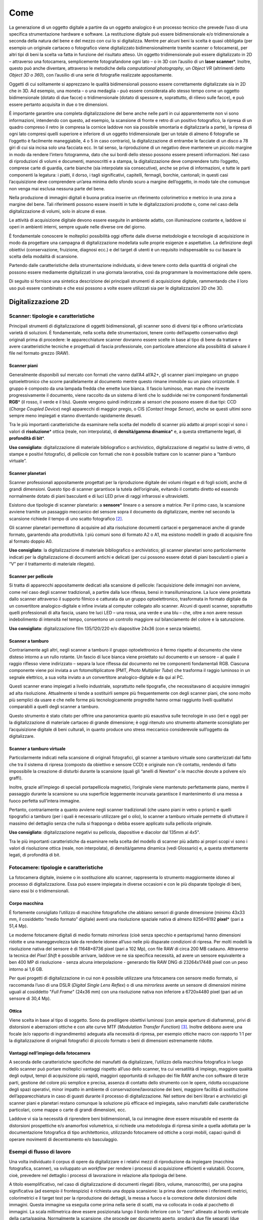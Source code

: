 .. _come:

Come
====

La generazione di un oggetto digitale a partire da un oggetto analogico
è un processo tecnico che prevede l’uso di una specifica strumentazione
hardware e software. La restituzione digitale può essere bidimensionale
e/o tridimensionale a seconda della natura del bene e del mezzo con cui
lo si digitalizza. Mentre per alcuni beni la scelta è quasi obbligata
(per esempio un originale cartaceo o fotografico viene digitalizzato
bidimensionalmente tramite scanner o fotocamera), per altri tipi di beni
la scelta va fatta in funzione del risultato atteso. Un oggetto
tridimensionale può essere digitalizzato in 2D – attraverso una
fotocamera, semplicemente fotografandone ogni lato – o in 3D con
l’ausilio di un **laser scanner**\*. Inoltre, questo può anche
diventare, attraverso le metodiche della *computational photography*, un
*Object VR* (altrimenti detto *Object 3D o 360*), con l’ausilio di una
serie di fotografie realizzate appositamente.

Oggetti di cui solitamente si apprezzano le qualità bidimensionali
possono essere correttamente digitalizzate sia in 2D che in 3D. Ad
esempio, una moneta – o una medaglia – può essere considerata allo
stesso tempo come un oggetto bidimensionale (dotato di due facce) o
tridimensionale (dotato di spessore e, soprattutto, di rilievo sulle
facce), e può essere pertanto acquisita in due o tre dimensioni.

È importante garantire una completa digitalizzazione del bene anche
nelle parti in cui apparentemente non vi sono informazioni, intendendo
con questo, ad esempio, la scansione di fronte e retro di un positivo
fotografico, la ripresa di un quadro compreso il retro (e compresa la
cornice laddove non sia possibile smontarla e digitalizzarla a parte),
la ripresa di ogni lato compresi quelli superiore e inferiore di un
oggetto tridimensionale (per un totale di almeno 6 fotografie se
l’oggetto è facilmente maneggiabile, 4 o 5 in caso contrario), la
digitalizzazione di entrambe le facciate di un disco a 78 giri di cui
sia incisa solo una facciata ecc. In tal senso, la riproduzione di un
negativo deve mantenere un piccolo margine in modo da rendere l’intero
fotogramma, dato che sui bordi dello stesso possono essere presenti
informazioni. Nel caso di riproduzioni di volumi e documenti,
manoscritti e a stampa, la digitalizzazione deve comprendere tutto
l’oggetto, comprese carte di guardia, carte bianche (sia interpolate sia
consecutive), anche se prive di informazioni, e tutte le parti
componenti la legatura: i piatti, il dorso, i tagli significativi,
capitelli, fermagli, borchie, cantonali; in questi casi l’acquisizione
deve comprendere un’area minima dello sfondo scuro a margine
dell’oggetto, in modo tale che comunque non venga mai esclusa nessuna
parte del bene.

Nella produzione di immagini digitali è buona pratica inserire un
riferimento colorimetrico e metrico in una zona a margine del bene. Tali
riferimenti possono essere inseriti in tutte le digitalizzazioni
prodotte o, come nel caso della digitalizzazione di volumi, solo in
alcune di esse.

Le attività di acquisizione digitale devono essere eseguite in ambiente
adatto, con illuminazione costante e, laddove si operi in ambienti
interni, sempre uguale nelle diverse ore del giorno.

È fondamentale conoscere le molteplici possibilità oggi offerte dalle
diverse metodologie e tecnologie di acquisizione in modo da progettare
una campagna di digitalizzazione modellata sulle proprie esigenze e
aspettative. La definizione degli obiettivi (conservazione, fruizione,
diagnosi ecc.) e del target di utenti è un requisito indispensabile su
cui basare la scelta della modalità di scansione.

Partendo dalle caratteristiche della strumentazione individuata, si deve
tenere conto della quantità di originali che possono essere mediamente
digitalizzati in una giornata lavorativa, così da programmare la
movimentazione delle opere.

Di seguito si fornisce una sintetica descrizione dei principali
strumenti di acquisizione digitale, rammentando che il loro uso può
essere combinato e che essi possono a volte essere utilizzati sia per le
digitalizzazioni 2D che 3D.

Digitalizzazione 2D
-------------------

Scanner: tipologie e caratteristiche
~~~~~~~~~~~~~~~~~~~~~~~~~~~~~~~~~~~~~

Principali strumenti di digitalizzazione di oggetti bidimensionali, gli
scanner sono di diversi tipi e offrono un’articolata varietà di
soluzioni. È fondamentale, nella scelta delle strumentazioni, tenere
conto dell’aspetto conservativo degli originali prima di procedere: le
apparecchiature scanner dovranno essere scelte in base al tipo di bene
da trattare e avere caratteristiche tecniche e progettuali di fascia
professionale, con particolare attenzione alla possibilità di salvare il
file nel formato grezzo (RAW).

Scanner piani
^^^^^^^^^^^^^

Generalmente disponibili sul mercato con formati che vanno dall’A4
all’A2+, gli scanner piani impiegano un gruppo optoelettronico che
scorre parallelamente al documento mentre questo rimane immobile su un
piano orizzontale. Il gruppo è composto da una lampada fredda che emette
luce bianca. Il fascio luminoso, man mano che investe progressivamente
il documento, viene raccolto da un sistema di lenti che lo suddivide nei
tre componenti fondamentali **RGB**\* (il rosso, il verde e il blu).
Queste vengono quindi indirizzate ai sensori che possono essere di due
tipi: CCD (*Charge Coupled Device*) negli apparecchi di maggior pregio,
o CIS (*Contact Image Sensor*), anche se questi ultimi sono sempre meno
impiegati e stanno diventando rapidamente desueti.

Tra le più importanti caratteristiche da esaminare nella scelta del
modello di scanner più adatto ai propri scopi vi sono i valori di
**risoluzione**\* ottica (reale, non interpolata), di **densità/gamma
dinamica**\* e, a questa strettamente legati, di **profondità di bit**\*.

**Uso consigliato**: digitalizzazione di materiale bibliografico o
archivistico, digitalizzazione di negativi su lastre di vetro, di stampe
e positivi fotografici, di pellicole con formati che non è possibile
trattare con lo scanner piano a “tamburo virtuale”.

Scanner planetari
^^^^^^^^^^^^^^^^^

Scanner professionali appositamente progettati per la riproduzione
digitale dei volumi rilegati e di fogli sciolti, anche di grandi
dimensioni. Questo tipo di scanner garantisce la tutela dell’originale,
evitando il contatto diretto ed essendo normalmente dotato di piani
basculanti e di luci LED prive di raggi infrarossi e ultravioletti.

Esistono due tipologie di scanner planetario: a **sensore**\* lineare o
a sensore a matrice. Per il primo caso, la scansione avviene tramite un
passaggio meccanico del sensore sopra il documento da digitalizzare,
mentre nel secondo la scansione richiede il tempo di uno scatto
fotografico [2]_.

Gli scanner planetari permettono di acquisire ad alta risoluzione
documenti cartacei e pergamenacei anche di grande formato, garantendo
alta produttività. I più comuni sono di formato A2 o A1, ma esistono
modelli in grado di acquisire fino al formato doppio A0.

**Uso consigliato**: la digitalizzazione di materiale bibliografico o
archivistico; gli scanner planetari sono particolarmente indicati per la
digitalizzazione di documenti antichi e delicati (per cui possono essere
dotati di piani basculanti o piani a “V” per il trattamento di materiale
rilegato).

Scanner per pellicole
^^^^^^^^^^^^^^^^^^^^^

Si tratta di apparecchi appositamente dedicati alla scansione di
pellicole: l’acquisizione delle immagini non avviene, come nel caso
degli scanner tradizionali, a partire dalla luce riflessa, bensì in
transilluminazione. La luce viene proiettata dallo scanner attraverso il
supporto filmico e catturata da un gruppo optoelettronico, trasformata
in formato digitale da un convertitore analogico-digitale e infine
inviata al computer collegato allo scanner. Alcuni di questi scanner,
soprattutto quelli professionali di alta fascia, usano tre luci LED –
una rossa, una verde e una blu – che, oltre a non avere nessun
indebolimento di intensità nel tempo, consentono un controllo maggiore
sul bilanciamento del colore e la saturazione.

**Uso consigliato**: digitalizzazione film 135/120/220 e/o diapositive
24x36 (con e senza telaietto).

Scanner a tamburo
^^^^^^^^^^^^^^^^^

Contrariamente agli altri, negli scanner a tamburo il gruppo
optoelettronico è fermo rispetto al documento che viene disteso intorno
a un rullo rotante. Un fascio di luce bianca viene proiettato sul
documento e un sensore – al quale il raggio riflesso viene indirizzato –
separa la luce riflessa dal documento nei tre componenti fondamentali
RGB. Ciascuna componente viene poi inviata a un fotomoltiplicatore (PMT,
*Photo Multiplier Tube*) che trasforma il raggio luminoso in un segnale
elettrico, a sua volta inviato a un convertitore analogico-digitale e da
qui al PC.

Questi scanner erano impiegati a livello industriale, soprattutto nelle
tipografie, che necessitavano di acquisire immagini ad alta risoluzione.
Attualmente si tende a sostituirli sempre più frequentemente con degli
scanner piani, che sono molto più semplici da usare e che nelle forme
più tecnologicamente progredite hanno ormai raggiunto livelli
qualitativi comparabili a quelli degli scanner a tamburo.

Questo strumento è stato citato per offrire una panoramica quanto più
esaustiva sulle tecnologie in uso (ieri e oggi) per la digitalizzazione
di materiale cartaceo di grande dimensione; è oggi ritenuto uno
strumento altamente sconsigliato per l’acquisizione digitale di beni
culturali, in quanto produce uno stress meccanico considerevole
sull’oggetto da digitalizzare.

Scanner a tamburo virtuale
^^^^^^^^^^^^^^^^^^^^^^^^^^

Particolarmente indicati nella scansione di originali fotografici, gli
scanner a tamburo virtuale sono caratterizzati dal fatto che tra il
sistema di ripresa (composto da obiettivo e sensore CCD) e originale non
c’è contatto, rendendo di fatto impossibile la creazione di disturbi
durante la scansione (quali gli “anelli di Newton” o le macchie dovute a
polvere e/o graffi).

Inoltre, grazie all’impiego di speciali portapellicola magnetici,
l’originale viene mantenuto perfettamente piano, mentre il passaggio
durante la scansione su una superficie leggermente incurvata garantisce
il mantenimento di una messa a fuoco perfetta sull’intera immagine.

Pertanto, contrariamente a quanto avviene negli scanner tradizionali
(che usano piani in vetro o prismi) e quelli tipografici a tamburo (per
i quali è necessario utilizzare gel o olio), lo scanner a tamburo
virtuale permette di sfruttare il massimo del dettaglio senza che nulla
si frapponga o debba essere applicato sulla pellicola originale.

**Uso consigliato**: digitalizzazione negativi su pellicola, diapositive
e diacolor dal 135mm al 4x5".

Tra le più importanti caratteristiche da esaminare nella scelta del
modello di scanner più adatto ai propri scopi vi sono i valori di
risoluzione ottica (reale, non interpolata), di densità/gamma dinamica
(vedi Glossario) e, a questa strettamente legati, di profondità di bit.

Fotocamere: tipologie e caratteristiche
~~~~~~~~~~~~~~~~~~~~~~~~~~~~~~~~~~~~~~~~

La fotocamera digitale, insieme o in sostituzione allo scanner,
rappresenta lo strumento maggiormente idoneo al processo di
digitalizzazione. Essa può essere impiegata in diverse occasioni e con
le più disparate tipologie di beni, siano essi bi o tridimensionali.

Corpo macchina
^^^^^^^^^^^^^^

È fortemente consigliato l’utilizzo di macchine fotografiche che abbiano
sensori di grande dimensione (minimo 43x33 mm, il cosiddetto “medio
formato” digitale) aventi una risoluzione spaziale nativa di almeno
8256×6192 **pixel**\* (pari a 51,4 Mp).

Le moderne fotocamere digitali di medio formato *mirrorless* (cioè senza
specchio e pentaprisma) hanno dimensioni ridotte e una maneggevolezza
tale da renderle idonee all’uso nelle più disparate condizioni di
ripresa. Per molti modelli la risoluzione nativa del sensore è di
11648×8736 pixel (pari a 102 Mp), con file RAW di circa 200 MB cadauno.
Attraverso la tecnica del *Pixel Shift* è possibile arrivare, laddove ve
ne sia specifica necessità, ad avere un sensore equivalente a ben 400 MP
di risoluzione - senza alcuna interpolazione - generando file RAW DNG di
23264x17448 pixel con un peso intorno ai 1,6 GB.

Per quei progetti di digitalizzazione in cui non è possibile utilizzare
una fotocamera con sensore medio formato, si raccomanda l’uso di una
DSLR (*Digital Single Lens Reflex*) o di una *mirrorless* avente un
sensore di dimensioni minime uguali al cosiddetto "*Full Frame*" (24x36
mm) con una risoluzione nativa non inferiore a 6720x4480 pixel (pari ad
un sensore di 30,4 Mp).

Ottica
^^^^^^

Viene scelta in base al tipo di soggetto. Sono da prediligere obiettivi
luminosi (con ampie aperture di diaframma), privi di distorsioni e
aberrazioni ottiche e con alte curve MTF (*Modulation Transfer
Function*) [3]_. Inoltre debbono avere una focale (e/o rapporto di
ingrandimento) adeguata alla necessità di ripresa, per esempio ottiche
macro con rapporto 1:1 per la digitalizzazione di originali fotografici
di piccolo formato o beni di dimensioni estremamente ridotte.

Vantaggi nell’impiego della fotocamera
^^^^^^^^^^^^^^^^^^^^^^^^^^^^^^^^^^^^^^

A seconda delle caratteristiche specifiche dei manufatti da
digitalizzare, l’utilizzo della macchina fotografica in luogo dello
scanner può portare molteplici vantaggi rispetto all’uso dello scanner,
tra cui versatilità di impiego, maggiore qualità degli output, tempi di
acquisizione più rapidi, maggiori opportunità di sviluppo dei file RAW
anche con software di terze parti, gestione del colore più semplice e
precisa, assenza di contatto dello strumento con le opere, ridotta
occupazione degli spazi operativi, minor impatto in ambiente di
conservazione/lavorazione dei beni, maggiore facilità di sostituzione
dell’apparecchiatura in caso di guasti durante il processo di
digitalizzazione. Nel settore dei beni librari e archivistici gli
scanner piani e planetari restano comunque la soluzione più efficace ed
impiegata, salvo manufatti dalle caratteristiche particolari, come mappe
o carte di grandi dimensioni, ecc.

Laddove vi sia la necessità di riprendere beni bidimensionali, la cui
immagine deve essere misurabile ed esente da distorsioni prospettiche
e/o anamorfosi volumetrica, si richiede una metodologia di ripresa
simile a quella adottata per la documentazione fotografica di tipo
architettonico, utilizzando fotocamere od ottiche a corpi mobili, capaci
quindi di operare movimenti di decentramento e/o basculaggio.

Esempi di flusso di lavoro
~~~~~~~~~~~~~~~~~~~~~~~~~~

Una volta individuato il corpus di opere da digitalizzare e i relativi
mezzi di riproduzione da impiegare (macchina fotografica, scanner), va
sviluppato un *workflow* per rendere i processi di acquisizione
efficienti e valutabili. Occorre, cioè, prevedere nel dettaglio i
processi di lavorazione in relazione alla tipologia del bene.

A titolo esemplificativo, nel caso di digitalizzazione di documenti
rilegati (libro, volume, manoscritto), per una pagina significativa (ad
esempio il frontespizio) è richiesta una doppia scansione: la prima deve
contenere i riferimenti metrici, colorimetrici e il target test per la
riproduzione dei dettagli, la messa a fuoco e la correzione delle
distorsioni delle immagini. Questa immagine va eseguita come prima nella
serie di scatti, ma va collocata in coda al pacchetto di immagini. La
scala millimetrica deve essere posizionata lungo il bordo inferiore con
lo “zero” allineato al bordo verticale della carta/pagina. Normalmente
la scansione, che procede per documento aperto, produrrà due file
separati (due pagine o un verso e un recto) [4]_. Infatti quello che di
norma, tranne per casi specifici, viene considerato come singolo oggetto
digitale fa riferimento al verso o al recto di ciascuna carta per i
manoscritti, o alla singola pagina per testi a stampa. In fase di
post-produzione, le carte/pagine nella zona della cucitura dovranno
essere tagliate con un margine per mostrare anche una piccola parte
della pagina a fianco.

La scansione deve portare all’organizzazione della *directory* del
documento nel seguente ordine: piatto anteriore, dorso, contropiatto
anteriore, carte di guardia anteriori, corpo del testo, carte di guardia
posteriori, contropiatto posteriore, piatto posteriore e, in fondo alla
*directory*, scala cromatica e millimetrica. Nel caso delle
pubblicazioni periodiche, invece, la scansione riguarderà i soli
fascicoli e non la legatura in volume. Soltanto nel caso di periodici in
cui la rilegatura ha motivazioni editoriali, questa dovrà essere oggetto
di scansione. Questa eccezione richiede una definizione in fase
progettuale.

In caso di presenza di lacerazioni, di fori di tarlo e ossidazione degli
inchiostri o qualora le carte/pagine da riprendere fossero più piccole
di quelle sottostanti, porre al disotto del foglio in ripresa una carta
giapponese (non un comune foglio bianco), di spessore tale che consenta
la visibilità delle pagine sottostanti e non interferisca con la lettura
del foglio scansionato e di dimensione pari alle misure del documento.

I dispositivi di acquisizione utilizzati dovranno seguire le specifiche
tecniche rispondenti ai parametri richiesti nel capitolato tecnico
inerenti densità, profondità di bit e risoluzione spaziale (non
interpolata).

Per ogni diversa attività di digitalizzazione deve essere realizzato un
prototipo; delle verifiche periodiche consentiranno di eliminare
eventuali errori di lavorazione.

Workflow con la fotocamera
^^^^^^^^^^^^^^^^^^^^^^^^^^

Occorre definire il set-up della postazione di ripresa (posizionamento
della fotocamera, del bene e delle luci). Durante lo scatto la
fotocamera deve essere montata su colonna o cavalletto, in bolla. Nel
caso di ripresa zenitale con fotocamera su colonna si consiglia l’uso di
un inclinometro al fine di assicurare la perfetta planarità tra sensore
e soggetto: la ripresa va fatta sempre in asse, con sensore parallelo e
centrale rispetto al piano oggetto.

Prima di iniziare la sessione di scatto è fondamentale caratterizzare la
coppia fotocamera/ottica usata in relazione alla specifica illuminazione
utilizzata sul bene al momento della ripresa (profilazione colore); è
pertanto necessario fotografare – sotto le stesse luci – un riferimento
colorimetrico quale il *ColorChecker* di X-Rite (l’unico in grado di
poter generare profili .DCP - anche a doppio illuminante - oltre che
.ICC).

Per ogni bene o lotto di beni è opportuno effettuare un primo scatto con
dei riferimenti: del bene stesso (inventario, denominazione, ecc.),
dimensionali (metrici) e, ove necessario, geografici (eventuale US o
USM, freccia del NORD). Quindi, si può procedere con gli scatti
successivi privi di riferimenti.

Le impostazioni di base da applicare per la fotocamera sono: sensibilità
ISO nativa del sensore (le amplificazioni del segnale portano ad una
minor qualità dell'immagine); **spazio colore**\* Adobe RGB [5]_;
registrazione file di tipo RAW non compresso.

Workflow con lo scanner piano e con il planetario
^^^^^^^^^^^^^^^^^^^^^^^^^^^^^^^^^^^^^^^^^^^^^^^^^

Tutte le *workstation* di digitalizzazione debbono essere corredate da
idoneo piano di appoggio per la movimentazione in sicurezza degli
originali da trattare.

Ogni scanner, una volta installato, deve essere configurato e calibrato.
Inoltre, a seconda dei formati o delle caratteristiche fisiche del
materiale, deve essere settato con frequenza periodica, per non perdere
le configurazioni già definite o adeguarle di volta in volta a nuove
esigenze.

Per ogni scanner, a inizio lavori, va creato un profilo .ICC di classe
input – con l’ausilio degli appositi target colorimetrici (quello di
riferimento è il *ColorChecker* *Digital* SG) – al fine di assicurare
una corretta restituzione cromatica degli originali.

Per ogni originale è richiesto un file RAW DNG. Laddove lo scanner piano
o planetario non sia nativamente in grado di generare formati RAW, esso
deve essere integrato con un *driver* di terze parti che consenta la
digitalizzazione in RAW.

Interventi di post-produzione
^^^^^^^^^^^^^^^^^^^^^^^^^^^^^

Ogni postazione di trattamento di post-produzione deve essere dotata di
monitor avente una **lookup table (LUT)**\* per ogni primario RGB,
accessibile da software e con profondità di bit maggiore di 8. Tali
monitor, inoltre, dovranno essere opportunamente calibrati per il punto
di bianco e la gamma a intervalli regolari con l’uso di uno
spettrofotometro o, in subordine, colorimetro al fine di garantire un
corretto flusso di gestione del colore tra le diverse apparecchiature
usate. È altresì importante approntare sistemi di *backup* giornaliero
del lavoro in corso.

Le eventuali correzioni ai file, minime e solo se necessarie, vanno
stabilite all’inizio del progetto. Esse vengono eseguite esclusivamente
sul secondo file master, il **TIFF**\* ottenuto dal master RAW DNG,
lasciando così quest’ultimo inalterato. In genere, l’immagine non deve
subire manipolazioni, se non in relazione ad un miglioramento della sua
leggibilità.

Le eventuali correzioni, fatta salva l’applicazione del **profilo
colore**\* [6]_ e il successivo bilanciamento del bianco,
devono essere effettuate solo per curve di livelli, luminosità,
contrasto, e l’eventuale applicazione di una leggera maschera di
contrasto. Il profilo colore, generato con apposito software prima di
ogni sessione giornaliera, e il successivo bilanciamento del bianco
(linearizzazione dell’asse dei grigi) devono essere applicati,
attraverso l’uso di un’automazione, su tutti i file inerenti quella
specifica sessione di scatto/scansione.

Di ogni correzione apportata alle immagini deve essere tenuta traccia
tramite un file descrittore in formato aperto e modificabile (es. file
XMP o METS non protetti).

Laddove la digitalizzazione riguardi originali fotografici negativi si
procede, nella realizzazione del secondo master, alla curva di
inversione negativo/positivo e al **ritaglio**\* dell’immagine lungo i
bordi della finestra di esposizione originale. La profondità di bit dei
suddetti master TIFF deve restare la stessa del master RAW.

Infine, in accordo con le politiche di *naming* e metadatazione
stabilite nel progetto, si procede alla rinomina dei file e alla
creazione dei metadati per tutti i file prodotti durante la sessione
giornaliera.

OCR
^^^

La digitalizzazione di documenti che contengono testo può prevedere
anche un processo di riconoscimento ottico di scrittura chiamato OCR
(*Optical Character Recognition*). Il processo di base dell'OCR consiste
nel riconoscere il contenuto testuale del layout di oggetti digitali
trascrivendone i grafi in formati utilizzabili per l'elaborazione dei
dati. Il riconoscimento OCR permette di creare degli ipertesti a partire
dai contenuti, di incorporarli nei file originali e di renderli
disponibili per visualizzatori, software e motori di ricerca. Versioni
più evolute di OCR (a es., i sistemi basati su *tool captcha* o
*re-captcha*) hanno delle funzioni e delle fasi specifiche.

Occorre garantire la massima qualità del processo di OCR per ottimizzare
le percentuali di riconoscimento ad almeno il 90% dei caratteri. Nel
caso in cui il fornitore utilizzi file di training personalizzati,
questi devono essere resi disponibili all’amministrazione.

Un tipico flusso di lavoro OCR può essere riassunto nelle seguenti fasi
principali: immagine originale, pre-elaborazione, segmentazione, OCR,
post-processing. Durante la fase di “segmentazione” avviene l’analisi
dell'immagine del documento e il riconoscimento della struttura della
pagina o anche di altri aspetti del testo che possono includere, per
esempio, tabelle, immagini, o caratteri speciali. Nella fase successiva,
il programma abbina campioni di carattere precedentemente selezionato e
ricerca diverse ipotesi di output sulla lettera o simbolo da ipotizzare
e codificare. L’analisi e l’elaborazione delle varie ipotesi e varianti
ne permette la decisione successiva del testo riconosciuto. Nell’ultima
fase, l'output OCR grezzo può essere ulteriormente migliorato, ad
esempio, incorporando dizionari o modelli linguistici. Questa fase può
essere combinata con la correzione manuale, che di solito avviene dopo
la post-elaborazione automatica. Quasi tutte le informazioni acquisite
durante l'intero flusso di lavoro possono essere incorporate nell'output
finale: le coordinate delle regioni e i loro tipi, le coordinate delle
linee, le posizioni dei caratteri. Sono stati proposti diversi formati
che possono incorporare la maggior parte o tutte le informazioni sopra
citate, ad esempio ALTO [7]_ e hOCR [8]_.

È fondamentale che un sistema OCR sia in grado di riconoscere, nei
contenuti dei *layout* "set di grafi stampati nelle varie epoche di
differenti alfabeti, sia antichi che moderni. Tuttavia, questi sistemi
allo stato dell'arte non sono ancora pienamente appropriati per il
riconoscimento di oggetti digitali relativi a manoscritti. Un modo più
raffinato di riconoscimento dei caratteri è il cosiddetto ICR
(*Intelligence Character Recognition*). Sebbene OCR e ICR possano
sembrare simili, in realtà esistono differenze sostanziali tra i due
sistemi di software. L'ICR si qualifica tecnicamente come un OCR, ma è
un sistema più specifico, che apprende diversi caratteri e stili di
scrittura. Con un ICR, un computer può studiare la scrittura a mano e
imparare a riconoscerla per migliorare la precisione e il
riconoscimento. In sostanza, si tratta di un'applicazione più
intelligente dell'OCR, più coinvolta e più dettagliata.

Nondimeno, la qualità di un sistema di OCR è legata all'estrazione dei
caratteri e alla loro selezione e classificazione basata su modelli. Su
questo particolare aspetto, hanno particolare rilievo alcuni software
sviluppati nell’ambito dell’ICR come *Handwritten Text Recognition*
(HTR), che ha ricevuto un'attenzione crescente come evoluzione dell'OCR e
su cui la ricerca si sta particolarmente focalizzando. Attualmente sono
in sperimentazione alcuni sistemi in grado di processare i *layout* con
buone percentuali di restituzione in ipertesto dei contenuti (50-80%). A
questo va aggiunto le funzionalità evolute di *Graphic Matching*, che
ottengono risultati rilevanti nel riconoscimento sul *layout* degli
oggetti di grafi, parti di lemmi, lemmi o combinazioni di lemmi in
frasi.

Normalmente, l'OCR trova applicazione nei file **PDF**\*, nei quali il
testo riconosciuto è contestualmente incorporato (*embedded*). In questo
modo, i file diventano ricercabili anche in mancanza di visualizzazione
dell'ipertesto in formato elettronico.

Per oggetti digitali in formato immagine, l'utilizzo dei file pdf con
OCR *embedded* (generalmente uno per pagina) ha un fine strumentale e
non di mera fruizione. Il *layer* testuale, embeddato nel singolo pdf,
serve a supporto dei file immagine per identificare la posizione delle
parole ed evidenziarla tramite il *viewer*.

La gestione dell’OCR di oggetti digitali prevede anche l’utilizzo di
file esterni che gestiscano il riconoscimento dei testi e il
posizionamento delle parole all’interno della pagina.

Detto che alcuni sistemi prevedono la possibilità di generare l’OCR
“*on the fly”*, senza l’utilizzo di altri file di supporto (che siano
PDF, hOCR, o file xml con schema ALTO) al fine di ottenere migliori
risultati nelle procedure di riconoscimento ottico dei caratteri, si
consiglia di prediligere l'uso di file PDF con OCR *embedded* (un file
PDF per ciascun file immagine). Alternativamente, è possibile utilizzare
file di metadati esterni che gestiscano il riconoscimento del testo e il
posizionamento di questo nella pagina da fornire nei formati standard
sopra citati, ALTO o hOCR. Questi formati codificano e riportano le
informazioni strutturate prodotte nelle fasi ocerizzazione che possono
essere esportate e riutilizzate, e sono spesso necessarie per
l’elaborazione successiva con altri strumenti. ALTO è un formato XML
standardizzato per memorizzare informazioni sul layout e sul contenuto.
È un’estensione per l'uso dello schema XML/METS che contiene
informazioni fisiche e di contenuto, mentre METS fornisce metadati e
informazioni strutturali. hOCR è uno standard aperto di rappresentazione
dei dati per il testo formattato ottenuto dal riconoscimento ottico dei
caratteri (OCR). hOCR codifica il testo, lo stile, le informazioni sul
layout, le metriche di affidabilità del riconoscimento e altre
informazioni utilizzando XML, sotto forma di HTML o XHTML. Alcuni
strumenti specifici permettono di personalizzare gli output XML hOCR
secondo lo schema XML/TEI [9]_.

Digitalizzazione 3D
-------------------

Nella presente versione delle Linee guida si è optato fornire
indicazioni di alto livello sulla digitalizzazione tridimensionale, che
sarà oggetto di specifico approfondimento in future versioni del Piano
nazionale di digitalizzazione.

Strumenti e metodologia per la digitalizzazione tridimensionale (laser scanning e fotogrammetria 3D)
~~~~~~~~~~~~~~~~~~~~~~~~~~~~~~~~~~~~~~~~~~~~~~~~~~~~~~~~~~~~~~~~~~~~~~~~~~~~~~~~~~~~~~~~~~~~~~~~~~~~

Strumentazioni laser scanning
^^^^^^^^^^^^^^^^^^^^^^^^^^^^^

Ogni tecnologia laser può avere diverse modalità di impiego. Oltre alla
classica postazione fissa su treppiedi – la più usata per gli scanner a
tempo di fase o a tempo di volo – negli ultimi anni si sono sviluppati
scanner a brandeggio manuale o che incorporano basi a rotazione,
permettendo di risolvere problemi pratici di ripresa soprattutto con
oggetti di piccole dimensioni, quali monete e pietre, o a elevata
complessità, quali statue, bassorilievi e altorilievi, strumenti
musicali.

Rientrano in questa categoria i sistemi integrati per scansioni in
movimento (*MMS - Mobile Mapping System*). Il Mobile Laser Scanning è un
sistema di scansione laser che consente l’acquisizione di dati 3D per
mezzo di uno o più scanner laser montati su una piattaforma mobile
(autoveicoli, imbarcazioni, veicoli su rotaie). L’obiettivo della
scansione laser mobile è la registrazione di dati 3D di superfici di
oggetti in base ai seguenti importanti requisiti: alta efficienza nei
tempi di acquisizione di dati di vaste aree registrazione automatica di
dati 3D in un sistema di coordinate comune (GPS), alta risoluzione e
precisione dei dati registrati.

Strumentazioni per la fotogrammetria 3D
^^^^^^^^^^^^^^^^^^^^^^^^^^^^^^^^^^^^^^^

L’acquisizione fotogrammetrica dei beni culturali deve avere requisiti
minimi per poter garantire la precisione dello sviluppo geometrico e
della restituzione visiva, sia per dettaglio sia per cromie. Questa
pratica, attraverso la procedura di ripresa, porta alla generazione di
una nuvola di punti e di un modello 3D, utilizzando l’accoppiamento di
almeno tre fotogrammi dove si ritrova lo stesso punto fotografato.

Lo schema di lavoro deve avere come obiettivo l’individuazione del
posizionamento delle stazioni di acquisizione in relazione alla
grandezza del bene. La pianificazione delle scansioni deve ridurre al
minimo il numero di stazioni (qualora sia necessario averne più di una o
qualora non si adotti un’unica stazione grazie all’uso di una base
girevole su cui è appoggiato il bene) e individuare quali viste possano
ottimizzare il tempo di acquisizione e l’accuratezza delle acquisizioni
proposte. Occorre assicurare, inoltre, la presenza tra più scansioni di
aree di sovrapposizione (pari al 30%), in modo da ricoprire interamente
le superfici scansionate.

Gli strumenti basati su principi ottici che sfruttano la triangolazione
risultano quelli più idonei per il campo di digitalizzazione dei beni di
piccole dimensioni.

In base alle dimensioni e al materiale di cui è composto il bene mobile,
si possono utilizzare la tecnica e le strumentazioni più adeguate (e.g.
**fotogrammetria**\* con *reflex* digitale e **drone**\*, acquisizione
con due tipologie di scanner, quello a laser o quello a luce
strutturata, ecc.).

Una casistica peculiare è quella dei rilievi subacquei, che necessitano
di soluzioni fotogrammetriche particolari e/o di laser scanner dedicati.
I rilievi subacquei si distinguono principalmente in due approcci
differenti: il primo è il rilievo da drone, ideale per il rilievo delle
superfici di bacini interni o costieri per la possibilità di scansione
sia della superficie dell’acqua che dei fondali e contemporaneamente
anche delle linee costiere. Il secondo è il rilievo da postazioni
subacquee, che possono essere anche mobili, come imbarcazioni o
sottomarini ideali per la precisione di dettagli di fondali.

Post-produzione
^^^^^^^^^^^^^^^

Una volta acquisite le informazioni digitali tridimensionali, devono
essere effettuate opportune operazioni di post-produzione attraverso lo
svolgimento di alcune attività manuali o automatizzate, al fine di
elaborare l’informazione digitale acquisita.

Durante le attività di post-produzione, saranno necessarie delle azioni
sulla nuvola di punti prima che venga trasformata in *mesh* 3d. Tali
interventi riguardano prevalentemente l’eliminazione del “rumore” dei
dati acquisiti, cioè la riduzione della ridondanza di punti e, qualora
necessario, la realizzazione del modello tridimensionale texturizzato
(per esempio nei formati **OBJ**\* e PLY), attraverso l’utilizzo di
immagini che rispondano a caratteristiche di qualità. Tali immagini
devono poi essere processate con software dedicati per ottimizzarle, in
modo da garantire sia un risultato visivo ottimale sia la possibilità di
navigazione attraverso i più comuni *browser web*.

Elaborazione del dato
^^^^^^^^^^^^^^^^^^^^^

L’elaborazione dei dati acquisiti richiede *workstation* dalle elevate
potenzialità in termini di processore, RAM, scheda video e capacità di
archiviazione.

Per quanto riguarda la digitalizzazione tridimensionale di manufatti di
grandi dimensioni, vista la elevata eterogeneità di tali beni, si
consiglia di valutare l’utilizzo di diverse tipologie di tecniche laser
scanner e di tecniche fotogrammetriche, da usare in aggiunta o
indipendentemente alla tecnologia laser, con macchine fotografiche
fisse, teste panoramiche o su drone. La variabilità delle dimensioni dei
manufatti e delle necessità di dettagli su scale di approfondimento
diverse consente l’uso specifico di laser a tempo di fase o a tempo di
volo su postazioni fisse o mobili o su drone, che – unite al dato
fotogrammetrico – possono dare grandi risultati di precisione e rapidità
d’esecuzione, contribuendo a contenere i costi. La fotogrammetria o
l’uso di laser con integrazioni di fotocamere digitali sono
indispensabili dove è necessario il dato cromatico. In questo caso
l’informazione digitale sarà costituita da un modello tridimensionale
digitale a nuvola di punti ad alta densità texturizzata, consultabile ed
esportabile. Il risultato ottenuto, elaborato sotto forma di *mesh* e
texturizzato, può essere esportato come modello tridimensionale in
formato adatto (per esempio OBJ o 3DS).

Nel caso di beni di piccola dimensione può essere sufficiente la
realizzazione di un unico modello tridimensionale. Nel caso di beni di
notevoli dimensioni o caratterizzati da geometria complessa la redazione
di modelli OBJ interessa solitamente porzioni del bene; pertanto è
opportuno procedere con processi di elaborazione distinti per ciascuna
porzione del bene, così da unire i singoli modelli ad alto livello di
dettaglio in un secondo momento grazie alle azioni di *merge* e
allineamento in un’unica *mesh* 3d, scalata metricamente, georiferita e
- se necessario - texturizzata.

La scelta di utilizzare per la digitalizzazione di manufatti di grandi
dimensioni la strumentazione laser scanner 3D permette di estrarre i
dati necessari per ottenere la morfologia del manufatto nei punti
ritenuti significativi. L’interrogazione delle nuvole di punti,
opportunamente calibrate e parametrizzate, permette infatti di
visualizzare anche quelle informazioni non facilmente rilevabili a
occhio nudo con gli strumenti tradizionali e di mettere in evidenza
elementi di particolare criticità.

Anomalie costruttive, discontinuità materiali, aggiunte, sottrazioni o
modifiche divengono in questo modo chiaramente leggibili e sono dunque
funzionali alla comprensione effettiva del manufatto nella sua
complessità, nel suo essere palinsesto di segni stratificati nel corso
del tempo.

Scala metrica e georeferenziazione
^^^^^^^^^^^^^^^^^^^^^^^^^^^^^^^^^^

Le digitalizzazioni con tecniche laser scanner e fotogrammetriche devono
essere scalabili metricamente secondo l’unità di misura metrica e
georeferenziate con strumentazione topografica di precisione mediante
l’acquisizione di poligonali chiuse. Pertanto, occorre stabilire se
collocare il dato in un sistema locale di riferimento oppure in un
sistema globale o, preferibilmente, in entrambi. Eventualmente la quota
altimetrica del sistema locale può essere calcolata da un punto quota
noto sul posto, oppure da grafici già rilevati in precedenza. È buona
norma che il sistema locale sia georeferenziato, se possibile, al
sistema di riferimento geodetico nazionale ETRF2000 [10]_ o almeno al più
diffuso sistema di riferimento geodetico mondiale WGS84.

Range di fedeltà digitale
^^^^^^^^^^^^^^^^^^^^^^^^^

Nel definire la fedeltà con cui viene digitalizzato un bene entrano in
gioco diversi parametri. I principali sono:

-  portata: massima distanza che lo scanner è in grado di misurare;

-  accuratezza: grado di conformità di una quantità misurata rispetto al
   valore reale;

-  precisione: capacità dello strumento di restituire lo stesso valore
   in successive misurazioni;

-  dispositivi integrati: possibilità di integrare altri software o
   dispositivi (fotografia ecc.).

Riguardo la possibilità di una riproduzione fedele dei sistemi di
rilievo laser scanner, si deve prima di tutto individuare la tipologia
di laser da utilizzare a seconda delle macro-necessità del progetto di
acquisizione. Una volta individuate, si possono individuare una serie di
standard a seconda dei livelli che si vogliono raggiungere, e dei budget
a disposizione. Ad esempio, per una piccola statua si userà un laser a
luce strutturata in grado di eliminare buona parte del rumore
dell’oggetto, mentre per una serie di stanze adibite a museo si potrebbe
usare un laser a differenza di fase in grado di rilevare più ambienti
con alta precisione. Questa scelta va effettuata in base a diversi
fattori che saranno individuati a monte dell’analisi, quali particolari
esigenze conservative o la complessità del bene, al fine di
digitalizzare l’opera con la migliore qualità possibile.

Digitalizzazione audio/video
----------------------------

Le numerose modifiche tecnologiche hanno reso i supporti audiovisivi
sempre più complessi e soggetti all’obsolescenza dei sistemi. Data la
natura, unica e comune a tutti i documenti audiovisivi, di essere
leggibili esclusivamente attraverso un apparato di intermediazione
specifico per ogni categoria di supporto e per ogni epoca di produzione,
è necessario, oltre alla corretta conservazione degli originali, anche
una approfondita conoscenza delle macchine necessarie al loro corretto
utilizzo. Attualmente si possono individuare alcune categorie di
supporti audiovisivi in base agli aspetti tecnici di scrittura e lettura
utilizzati:

-  supporti meccanici (cilindri fonografici, dischi ecc.);

-  supporti magnetici (fili metallici, nastri, cassette, video nastri
   ecc.);

-  supporti ottici (videodischi, CD, DVD, BD ecc.).

All’interno di ognuna di queste categorie esistono numerose varianti che
devono essere di volta in volta individuate, riconosciute e considerate
per gli opportuni adeguamenti dei processi di digitalizzazione.

Infine, esistono attualmente numerosi documenti audiovisivi “nativi
digitali” che non presentano le caratteristiche tecniche richieste per
la conservazione e che pertanto devono essere analizzati e convertiti
per adeguarli alle specifiche delle presenti Linee guida e della
conservazione digitale.

Le linee guida dell’*International Association of Sound and
Audiovisual Archives* raccomandano la rappresentazione digitale del
segnale analogico con il metodo PCM (*Pulse Code Modulation*) lineare
(interlacciato per stereo) in un file .WAV o preferibilmente BWF.WAV
(EBU Tech 3285) per tutto l'audio a due tracce. L'uso di qualsiasi
codifica percettiva (“compressione con perdita”) è fortemente
sconsigliato. Si consiglia di digitalizzare tutto l'audio a 96 kHz o
superiore e con una profondità di almeno 24 bit.

La conversione da analogico a digitale (A/D) è un processo di
precisione, e i convertitori a basso costo integrati nelle schede audio
dei personal computer non sono in grado di soddisfare le esigenze dei
programmi di conservazione digitale.

Oltre alla corretta conservazione dei supporti audio e video originali,
è necessaria anche una approfondita conoscenza degli strumenti di
riproduzione ai fini della loro consultazione e digitalizzazione.

Nel processo di digitalizzazione dei supporti audio e video è
indispensabile documentare con precisione ogni intervento effettuato sui
supporti e tutte le scelte tecniche adottate (pulitura del supporto,
presenza e ripristino di giunzioni sui supporti magnetici, marca e tipo
del lettore utilizzato, specifiche tecniche del sistema di lettura –
tipo di *pick-up* di lettura dimensioni dello stilo per i dischi, ecc.).

Per la digitalizzazione è opportuno fare riferimento ai seguenti
documenti della IASA:

-  IASA-TC 04 (2009, 2nd edition), *Guidelines on the Production and
   Preservation of Digital Audio Objects;*

-  IASA-TC 05 (2016), *Gestione e archiviazione dei supporti audio e
   video;*

-  IASA-TC 06 (2019), *Guidelines for the Preservation of Video
   Recordings.*

Principi generali e standard per la digitalizzazione dei documenti sonori
~~~~~~~~~~~~~~~~~~~~~~~~~~~~~~~~~~~~~~~~~~~~~~~~~~~~~~~~~~~~~~~~~~~~~~~~~~

È importante, ai fini della conservazione dei documenti sonori, che i
formati, le risoluzioni, i supporti e i sistemi tecnologici utilizzati
rispettino i principi di standard condivisi a livello internazionale e
appropriati agli scopi di archiviazione previsti.

Le caratteristiche fondamentali del formato digitale prodotto devono
rispecchiare i seguenti parametri:

-  *Sampling Rate*: la frequenza di campionamento stabilisce il limite
   massimo della risposta in frequenza del segnale audio; le linee guida
   internazionali richiamate consigliano l’utilizzo di una frequenza di
   campionamento minima di 48 kHz con una preferenza per frequenze
   superiori (96 kHz);

-  risoluzione (*Bit Depth*): il numero di bit stabilisce l’estensione
   della codifica della gamma dinamica di un evento o di un brano
   sonoro; la codifica a 24 bit permette la rappresentazione di ogni
   evento sonoro udibile;

-  formato file audio: lineare PCM (P*ulse Code Modulation*),
   *interleaved stereo wave* (estensione del file .WAV).

Estrazione del segnale dai supporti originali
~~~~~~~~~~~~~~~~~~~~~~~~~~~~~~~~~~~~~~~~~~~~~

Nel processo di digitalizzazione occupa una parte importante
l'ottimizzazione del recupero del segnale dei supporti originali, e
questo per due ordini di motivi:

1. il supporto originale potrebbe deteriorarsi e la riproduzione futura
   potrebbe non raggiungere la stessa qualità o addirittura non essere
   più praticabile;

2. l'estrazione del segnale potrebbe costituire un’attività onerosa e
   lunga, tanto da far preferire un'ottimizzazione al primo tentativo.

Altri aspetti importanti di cui tenere conto sono la selezione della
copia migliore, la pulitura e il restauro del supporto originale. Il
metodo di pulitura più appropriato dipende dal supporto specifico e
dalle sue condizioni.

Attrezzature di riproduzione
~~~~~~~~~~~~~~~~~~~~~~~~~~~~

La riproduzione dei supporti audio e video prevede l’utilizzo di una
catena di apparecchiature. La combinazione degli strumenti di
riproduzione, cavi di segnale, mixer e altri apparecchi di elaborazione
audio e video devono avere specifiche di qualità pari o superiori a
quelle delle apparecchiature audio e video digitali, sia per la
frequenza di campionamento sia per la risoluzione.

La qualità delle attrezzature per la riproduzione, dei collegamenti
audio, dei formati digitali di destinazione deve essere migliore di
quella del supporto originale.

È utile tenere presente che tutta l'attrezzatura richiede una
manutenzione continua e regolare per mantenerla in buono stato di
funzionamento. Tuttavia, poiché le apparecchiature di riproduzione
analogica diventano velocemente obsolete, è necessario pianificare
l'approvvigionamento dei pezzi di ricambio, considerato che la loro
disponibilità è limitata nel tempo.

Sistemi per la conservazione
~~~~~~~~~~~~~~~~~~~~~~~~~~~~

Infine, per richiamare un principio generale presente nelle linee guida
della IASA, occorre tenere presente che «le strategie sulla gestione,
l'archiviazione a lungo termine e la conservazione dell'audio e il video
codificati digitalmente si basano sulla premessa che non esiste un
supporto di memorizzazione definitivo e permanente, né ci sarà nel
prossimo futuro. Invece, coloro che gestiscono archivi audio digitali
devono pianificare l'implementazione di sistemi di gestione e
archiviazione della conservazione progettati per supportare processi che
prevedano l'inevitabile cambiamento di formato, supporto o altre
tecnologie. L'obiettivo principale nella conservazione digitale è quello
di costruire sistemi sostenibili piuttosto che supporti
permanenti» [11]_.

.. [2] Altre tipologie specifiche di scanner planetari sono: Scanner a
   piani basculanti; Book scanner; Scanner verticali.

.. [3] Le curve MTF restituiscono parametri tecnici che permettono di
   giudicare le qualità di una lente in maniera oggettiva. Tali
   parametri sono: la risoluzione e il contrasto dell’ottica, il suo
   astigmatismo e l’aberrazione cromatica laterale, il campo di
   curvatura e lo spostamento di messa a fuoco. Essi aiutano a
   comprendere la resa di un obiettivo e in molti casi, a fronte di
   riproduzioni in cui gli originali hanno un elevato dettaglio fine
   (per esempio, le incisioni), ne guidano la scelta.

.. [4] Altre tipologie di documenti cartacei (es. Registri catastali)
   possono essere scansionati in modo tale da comprendere, all’interno
   della stessa immagine, tutte le fincature della pagina.

.. [5] Un altro spazio colore disponibile è sRGB; tuttavia, l’uso di Adobe
   RGB è preferibile per evitare perdite di informazioni (quali tagli -
   *clipping* - nei verdi, rossi e arancioni) che spesso si riscontrano
   utilizzando sRGB. Adobe RGB è uno spazio colore proprietario il cui
   utilizzo è comunque consigliato in virtù della sua ampia diffusione;
   è infatti preinstallato all’interno dei software della maggior parte
   dei corpi macchina disponibili sul mercato.

.. [6] Tra i profili colore standard più consolidati e “pronti all’uso”,
   offerti da varie aziende, è fortemente consigliato l’uso del profilo
   colore Adobe RGB 1998 (Adobe), o ProPhoto RGB (Kodak), in fase di
   acquisizione digitale, in quanto offrono un *gamut* molto largo,
   progettato per l'utilizzo in fotografia. Questo spazio colore
   contiene più del 90% dei colori possibili nello spazio CIE L*a*b*, ed
   il 100% dei colori del mondo reale. Questi spazi colore garantiscono
   un’accuratezza nel dettaglio del colore che è frutto di anni
   d’esperienza da parte degli sviluppatori/produttori e del loro
   impiego da parte degli utilizzatori. Quindi il concetto è: usare lo
   spazio colore che più e meglio includa e interpreti le informazioni
   acquisite dalla macchina fotografica. Altro motivo per cui è
   consigliato l’utilizzo dello spazio colore Adobe RGB o ProPhoto RGB è
   la ormai larga diffusione su scala mondiale, ragione per cui sulla
   maggior parte dei mezzi fotografici la scelta del profilo colore da
   impostare ricade su Adobe RGB o sRGB. Tuttavia, è possibile
   utilizzare software customizzati per la costruzione di profili colore
   su dispositivi di acquisizione a patto di garantire i risultati
   ottenibili con i software di aziende commerciali.

.. [7] https://www.loc.gov/standards/alto/

.. [8] Breuel, T.M. (2007). *The hOCR microformat for OCR workflow and
   results. Ninth International Conference on Document Analysis and
   Recognition*. IEEE, 2007, Vol. 2, pp. 1063–1067

.. [9] Si segnalano alcuni software open source che possono essere
   utilizzati per OCR:

   OCR4all - https://github.com/OCR4all

   Tesseract - https://github.com/tesseract-ocr/tesseract

   Per HTR:

   EScriptorium - https://escriptorium.fr/

.. [10] Nel 2011, con Decreto della Presidenza del Consiglio dei
   Ministri (Adozione del Sistema di riferimento geodetico nazionale,
   10.11.2011), per agevolare la fruibilità e lo scambio di dati e di
   informazioni territoriali fra le amministrazioni centrali, regionali
   e locali, è stato adottato il Sistema di riferimento geodetico
   nazionale, costituito dalla realizzazione ETRF2000 del Sistema di
   riferimento geodetico europeo ETRS89, basato sull'ellissoide GRS80
   (sostanzialmente coincidente con il successivo WGS84). 

.. [11] IASA-TC 04 (2009, 2nd edition), *Guidelines on the Production and
   Preservation of Digital Audio Objects,* p. 90.
